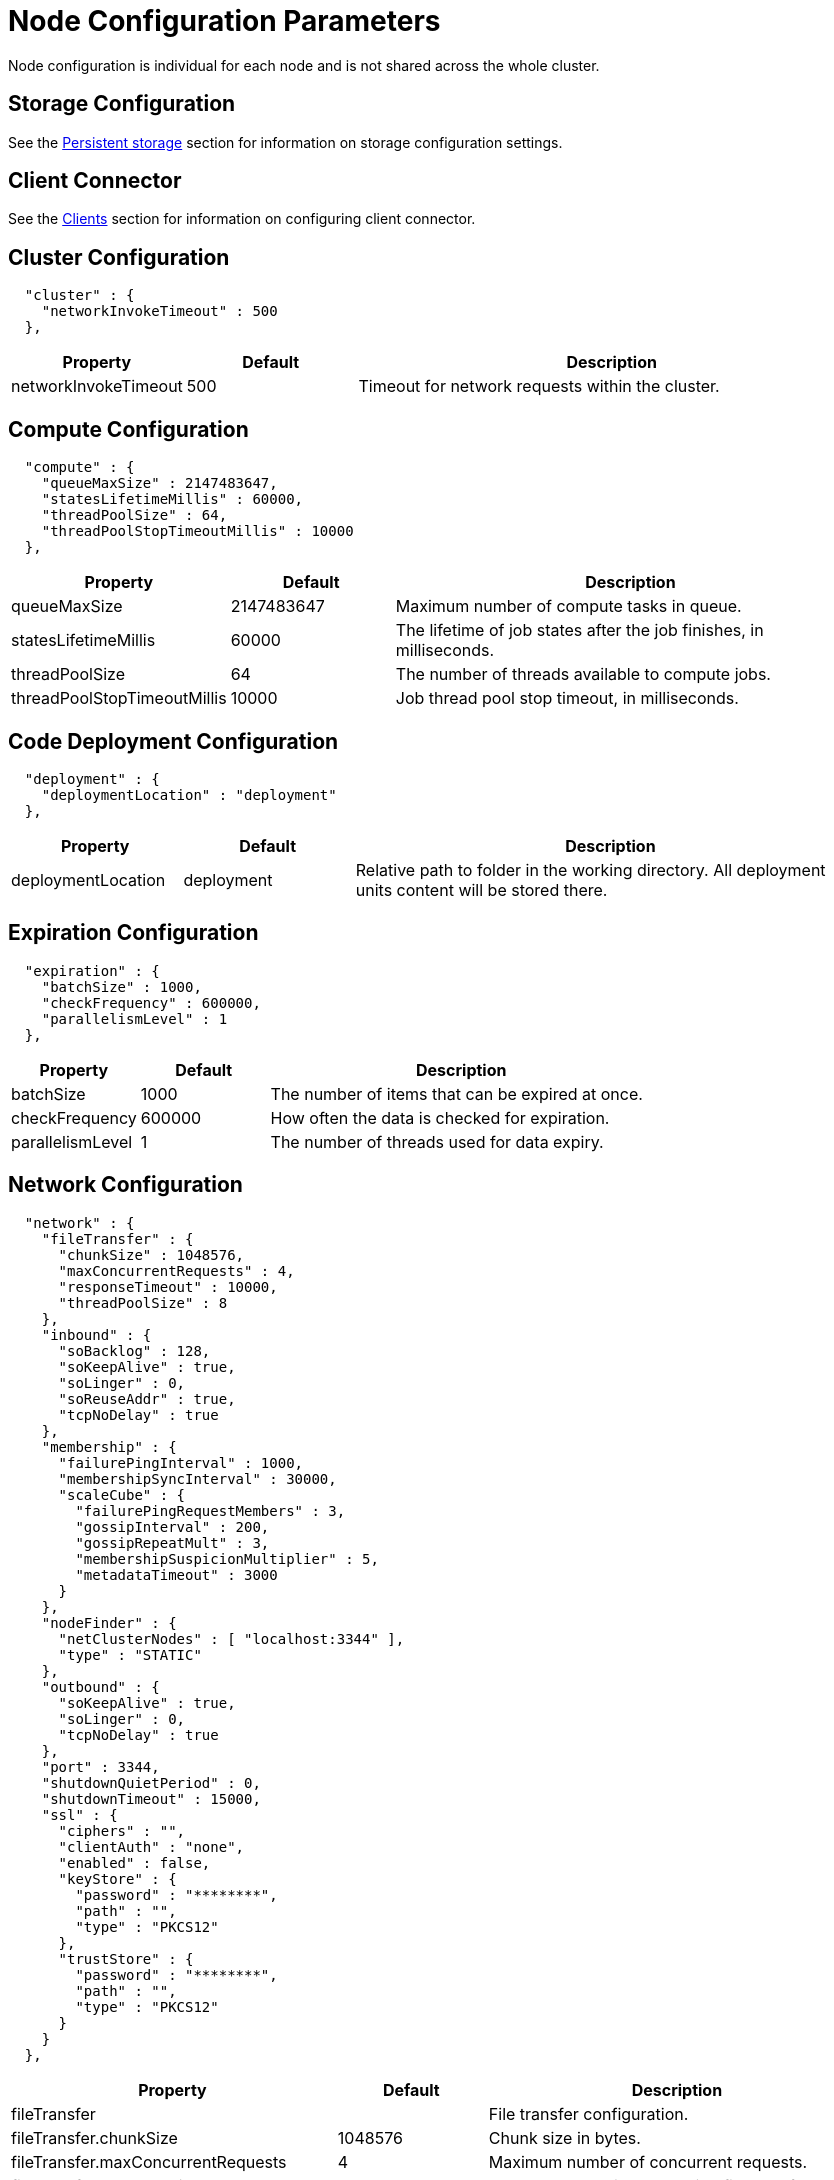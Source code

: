 // Licensed to the Apache Software Foundation (ASF) under one or more
// contributor license agreements.  See the NOTICE file distributed with
// this work for additional information regarding copyright ownership.
// The ASF licenses this file to You under the Apache License, Version 2.0
// (the "License"); you may not use this file except in compliance with
// the License.  You may obtain a copy of the License at
//
// http://www.apache.org/licenses/LICENSE-2.0
//
// Unless required by applicable law or agreed to in writing, software
// distributed under the License is distributed on an "AS IS" BASIS,
// WITHOUT WARRANTIES OR CONDITIONS OF ANY KIND, either express or implied.
// See the License for the specific language governing permissions and
// limitations under the License.
= Node Configuration Parameters

Node configuration is individual for each node and is not shared across the whole cluster.

== Storage Configuration

See the link:/config/storage/persistent[Persistent storage] section for information on storage configuration settings.

== Client Connector

See the link:/clients/overview[Clients] section for information on configuring client connector.

== Cluster Configuration

[source, json]
----
  "cluster" : {
    "networkInvokeTimeout" : 500
  },
----

[cols="1,1,3",opts="header", stripes=none]
|======
|Property|Default|Description
|networkInvokeTimeout|500|Timeout for network requests within the cluster.
|======


== Compute Configuration

[source, json]
----
  "compute" : {
    "queueMaxSize" : 2147483647,
    "statesLifetimeMillis" : 60000,
    "threadPoolSize" : 64,
    "threadPoolStopTimeoutMillis" : 10000
  },
----

[cols="1,1,3",opts="header", stripes=none]
|======
|Property|Default|Description
|queueMaxSize|2147483647|Maximum number of compute tasks in queue.
|statesLifetimeMillis|60000|The lifetime of job states after the job finishes, in milliseconds.
|threadPoolSize|64|The number of threads available to compute jobs.
|threadPoolStopTimeoutMillis|10000| Job thread pool stop timeout, in milliseconds.
|======


== Code Deployment Configuration

[source, json]
----
  "deployment" : {
    "deploymentLocation" : "deployment"
  },
----

[cols="1,1,3",opts="header", stripes=none]
|======
|Property|Default|Description
|deploymentLocation|deployment|Relative path to folder in the working directory. All deployment units content will be stored there.
|======


== Expiration Configuration

[source, json]
----
  "expiration" : {
    "batchSize" : 1000,
    "checkFrequency" : 600000,
    "parallelismLevel" : 1
  },
----

[cols="1,1,3",opts="header", stripes=none]
|======
|Property|Default|Description
|batchSize|1000|The number of items that can be expired at once.
|checkFrequency|600000|How often the data is checked for expiration.
|parallelismLevel|1|The number of threads used for data expiry.
|======


== Network Configuration

[source, json]
----
  "network" : {
    "fileTransfer" : {
      "chunkSize" : 1048576,
      "maxConcurrentRequests" : 4,
      "responseTimeout" : 10000,
      "threadPoolSize" : 8
    },
    "inbound" : {
      "soBacklog" : 128,
      "soKeepAlive" : true,
      "soLinger" : 0,
      "soReuseAddr" : true,
      "tcpNoDelay" : true
    },
    "membership" : {
      "failurePingInterval" : 1000,
      "membershipSyncInterval" : 30000,
      "scaleCube" : {
        "failurePingRequestMembers" : 3,
        "gossipInterval" : 200,
        "gossipRepeatMult" : 3,
        "membershipSuspicionMultiplier" : 5,
        "metadataTimeout" : 3000
      }
    },
    "nodeFinder" : {
      "netClusterNodes" : [ "localhost:3344" ],
      "type" : "STATIC"
    },
    "outbound" : {
      "soKeepAlive" : true,
      "soLinger" : 0,
      "tcpNoDelay" : true
    },
    "port" : 3344,
    "shutdownQuietPeriod" : 0,
    "shutdownTimeout" : 15000,
    "ssl" : {
      "ciphers" : "",
      "clientAuth" : "none",
      "enabled" : false,
      "keyStore" : {
        "password" : "********",
        "path" : "",
        "type" : "PKCS12"
      },
      "trustStore" : {
        "password" : "********",
        "path" : "",
        "type" : "PKCS12"
      }
    }
  },
----

[cols="1,1,3",opts="header", stripes=none]
|======
|Property|Default|Description
|fileTransfer||File transfer configuration.
|fileTransfer.chunkSize|1048576|Chunk size in bytes.
|fileTransfer.maxConcurrentRequests|4|Maximum number of concurrent requests.
|fileTransfer.responseTimeout|10000|Node response timeout during file transfer.
|fileTransfer.threadPoolSize|8|File sender thread pool size.
|inbound||Server socket configuration. See link:https://man7.org/linux/man-pages/man7/tcp.7.html[TCP documentation] and link:https://man7.org/linux/man-pages/man7/socket.7.html[socket documentaion] for more information.
|inbound.soBacklog|128| The size of the backlog.
|inbound.soKeepAlive|true| Defines if the keep-alive packets are allowed.
|inbound.soLinger|0| Defines how long the closed socket should linger.
|inbound.soReuseAddr|true| Defines if the address can be reused.
|inbound.tcpNoDelay|true| Defines if the TCP no delay option is used.
|membership||Node membership configuration.
|membership.failurePingInterval|1000| Failure detector ping interval.
|membership.membershipSyncInterval|30000|Periodic membership data synchronization interval.
|membership.scaleCube|| ScaleCube-specific configuration.
|scaleCube.failurePingRequestMembers|3|Number of members that are randomly selected by a cluster node for an indirect ping request.
|scaleCube.gossipInterval|200|link:https://en.wikipedia.org/wiki/Gossip_protocol[Gossip] spreading interval.
|scaleCube.gossipRepeatMult|3|Gossip repeat multiplier.
|scaleCube.membershipSuspicionMultiplier|5|The multiplier that is used to calculate the timeout after which the node is considered dead.
|scaleCube.metadataTimeout|3000|The timeout on metadata update operation, in milliseconds.
|nodeFinder||Configuration for how the node finds other nodes in the cluster.
|nodeFinder.netClusterNodes|localhost:3344|Addresses of all nodes in the cluster in a host:port format.
|nodeFinder.type|STATIC|Node finder type.
|outbound||Outbound request configuration.
|outbound.soKeepAlive|true| Defines if the keep-alive packets are allowed.
|outbound.soLinger|0|Defines how long the closed socket should linger.
|outbound.tcpNoDelay|true| Defines if the TCP no delay option is used.
|port|3344|Node port.
|shutdownQuietPeriod|0| The period during node shutdown when Ignite ensures that no tasks are submitted for the before the node shuts itself down. If a task is submitted during this period, it is guaranteed to be accepted.
|shutdownTimeout|15000|The maximum amount of time until the node is shut down regardless of if new network messages were submitted during shutdownQuietPeriod.
|ssl.ciphers||Explicitly set node ssl cipher.
|ssl.clientAuth|none|Client authorization used by the node, if any.
|ssl.enabled|false|Defines if SSL is enabled for the node.
|ssl.keyStore|| SSL keystore configuration.
|keyStore.password||Keystore password.
|keyStore.path||Path to the keystore.
|keyStore.type|PKCS12|Keystore type.
|ssl.port||Port used for SSL connections.
|ssl.trustStore||SSL trustsore configuration.
|trustStore.password||Truststore password.
|trustStore.path||Path to the truststore.
|trustStore.type|PKCS12|Truststore type.


|======


== Node Attributes

[source, json]
----
  "nodeAttributes" : {
    "nodeAttributes" : [ ]
  },
----

[cols="1,1,3",opts="header", stripes=none]
|======
|Property|Default|Description
|nodeAttributes||The list of node attributes used for data region configuration.
|======


== Raft Configuration

[source, json]
----
  "raft" : {
    "fsync" : true,
    "responseTimeout" : 3000,
    "retryDelay" : 200,
    "retryTimeout" : 10000,
    "rpcInstallSnapshotTimeout" : 300000,
    "volatileRaft" : {
      "logStorage" : {
        "name" : "unlimited"
      }
    }
  },
----

[cols="1,1,3",opts="header", stripes=none]
|======
|Property|Default|Description
|fsync|true|Defines if fsync will be used to transfer data in the cluster.
|responseTimeout|3000|Raft group response timeout.
|retryDelay|200|The delay before the request is retried.
|retryTimeout|10000|The timeout after which the request is considered timed out.
|rpcInstallSnapshotTimeout|300000|The maximum allowed duration from sending InstallSnapshot request and getting a response to it. During it, the snapshot must be fully transferred to a recipient and installed.
|volatileRaft.logStorage.name||The name of the log storage used by the node.

|======


== REST Configuration

[source, json]
----
  "rest" : {
    "dualProtocol" : false,
    "httpToHttpsRedirection" : false,
    "port" : 10300,
    "ssl" : {
      "ciphers" : "",
      "clientAuth" : "none",
      "enabled" : false,
      "keyStore" : {
        "password" : "********",
        "path" : "",
        "type" : "PKCS12"
      },
      "port" : 10400,
      "trustStore" : {
        "password" : "********",
        "path" : "",
        "type" : "PKCS12"
      }
    }
  },
----

[cols="1,1,3",opts="header", stripes=none]
|======
|Property|Default|Description
|dualProtocol|false|Defines if both HTTP and HTTPS protocols are used by the endpoint.
|httpToHttpsRedirection|false|Defines if requests to HTTP endpoint will be redirected to HTTPS.
|port|10300|The port of the node's REST endpoint.
|ssl.ciphers||Explicitly set node ssl cipher.
|ssl.clientAuth|none|Client authorization used by the node, if any.
|ssl.enabled|false|Defines if SSL is enabled for the node
|ssl.keyStore|| SSL keystore configuration.
|keyStore.password||Keystore password.
|keyStore.path||Path to the keystore.
|keyStore.type|PKCS12|Keystore type.
|ssl.port|10400|Port used for SSL connections.
|ssl.trustStore||SSL trustsore configuration.
|trustStore.password||Truststore password.
|trustStore.path||Path to the truststore.
|trustStore.type|PKCS12|Truststore type.
|======


== SQL Configuration

[source, json]
----
  "sql" : {
    "nodeMemoryQuota" : "1000g"
  },
----

[cols="1,1,3",opts="header", stripes=none]
|======
|Property|Default|Description

|nodeMemoryQuota|1000g| Node-wide limit for memory that can be used for SQL queries.

|======


== Storage Profiles Configuration

[source, json]
----
  "storageProfiles" : {
    "storageProfiles" : [ ]
  }
}
----

[cols="1,1,3",opts="header", stripes=none]
|======
|Property|Default|Description

|storageProfiles||The list of available storage profiles.

|======
